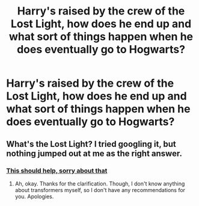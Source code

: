 #+TITLE: Harry's raised by the crew of the Lost Light, how does he end up and what sort of things happen when he does eventually go to Hogwarts?

* Harry's raised by the crew of the Lost Light, how does he end up and what sort of things happen when he does eventually go to Hogwarts?
:PROPERTIES:
:Author: Rodimus-Primus
:Score: 4
:DateUnix: 1599576947.0
:DateShort: 2020-Sep-08
:FlairText: Prompt
:END:

** What's the Lost Light? I tried googling it, but nothing jumped out at me as the right answer.
:PROPERTIES:
:Author: Avalon1632
:Score: 1
:DateUnix: 1599645308.0
:DateShort: 2020-Sep-09
:END:

*** [[https://tvtropes.org/pmwiki/pmwiki.php/ComicBook/TheTransformersMoreThanMeetsTheEye?from=ComicBook.TransformersMoreThanMeetsTheEye][This should help, sorry about that]]
:PROPERTIES:
:Author: Rodimus-Primus
:Score: 1
:DateUnix: 1599647785.0
:DateShort: 2020-Sep-09
:END:

**** Ah, okay. Thanks for the clarification. Though, I don't know anything about transformers myself, so I don't have any recommendations for you. Apologies.
:PROPERTIES:
:Author: Avalon1632
:Score: 1
:DateUnix: 1599678196.0
:DateShort: 2020-Sep-09
:END:
